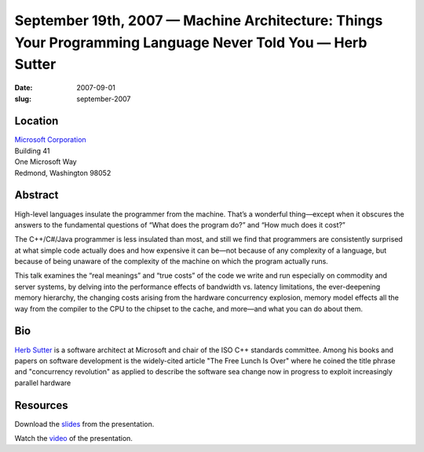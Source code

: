 September 19th, 2007 — Machine Architecture: Things Your Programming Language Never Told You — Herb Sutter
##########################################################################################################

:date: 2007-09-01
:slug: september-2007

Location
~~~~~~~~

| `Microsoft Corporation <http://www.microsoft.com>`_
| Building 41
| One Microsoft Way
| Redmond, Washington 98052

Abstract
~~~~~~~~

High-level languages insulate the programmer from the machine.
That’s a wonderful thing—except when it obscures the answers
to the fundamental questions of
“What does the program do?” and “How much does it cost?”

The C++/C#/Java programmer is less insulated than most,
and still we find that programmers are consistently surprised
at what simple code actually does and how expensive it can be—\
not because of any complexity of a language,
but because of being unaware of the complexity
of the machine on which the program actually runs.

This talk examines the “real meanings” and “true costs” of the code we write and run
especially on commodity and server systems, 
by delving into the performance effects of bandwidth vs. latency limitations,
the ever-deepening memory hierarchy,
the changing costs arising from the hardware concurrency explosion,
memory model effects all the way from the compiler
to the CPU to the chipset to the cache, and more—\
and what you can do about them.

Bio
~~~

`Herb Sutter <http://herbsutter.com/>`_ is a software architect at Microsoft
and chair of the ISO C++ standards committee.
Among his books and papers on software development
is the widely-cited article "The Free Lunch Is Over"
where he coined the title phrase and "concurrency revolution"
as applied to describe the software sea change
now in progress to exploit increasingly parallel hardware

Resources
~~~~~~~~~

Download the `slides </talks/2007/Machine_Architecture_-_NWCPP.pdf>`_
from the presentation.

Watch the `video <http://video.google.com/videoplay?docid=-4714369049736584770>`_
of the presentation.
